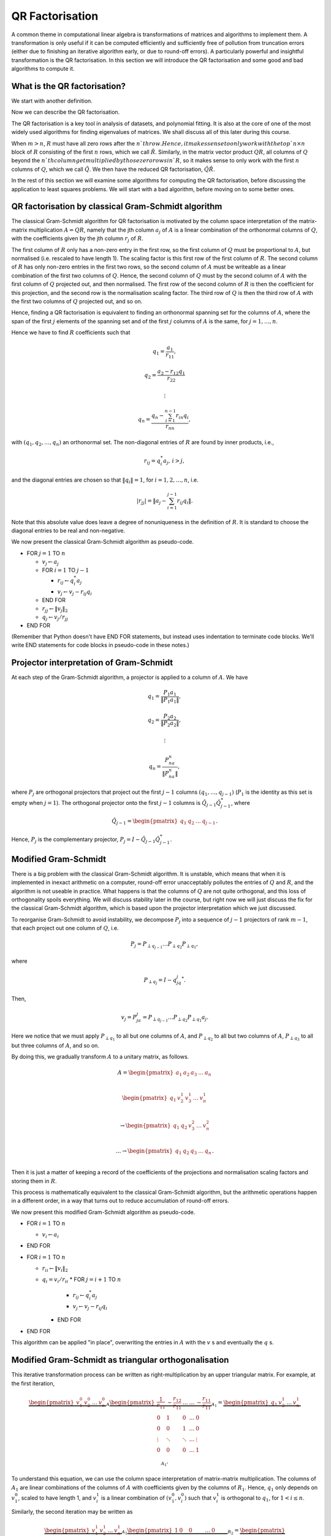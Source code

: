 .. default-role:: math

QR Factorisation
================

A common theme in computational linear algebra is transformations
of matrices and algorithms to implement them. A transformation is
only useful if it can be computed efficiently and sufficiently
free of pollution from truncation errors (either due to finishing
an iterative algorithm early, or due to round-off errors). A particularly
powerful and insightful transformation is the QR factorisation.
In this section we will introduce the QR factorisation and some
good and bad algorithms to compute it.

What is the QR factorisation?
-----------------------------

We start with another definition.

.. proof:definition:: Upper triangular matrix

   An `m\times n` upper triangular matrix `R` has coefficients satisfying
   `r_{ij}=0` when `i\geq j`.

   It is called upper triangular because the nonzero rows form a triangle
   on and above the main diagonal of `R`.
   
Now we can describe the QR factorisation.

.. proof:definition:: QR factorisation

   A QR factorisation of an `m\times n` matrix `A` consists of an `m\times m`
   unitary matrix `Q` and an `m\times n` upper triangular matrix `R` such
   that `A=QR`.

The QR factorisation is a key tool in analysis of datasets, and
polynomial fitting. It is also at the core of one of the most widely
used algorithms for finding eigenvalues of matrices. We shall discuss
all of this later during this course.

When `m > n`, `R` must have all zero rows after the `n`th row. Hence,
it makes sense to only work with the top `n\times n` block of `R`
consisting of the first `n` rows, which we call `\hat{R}`. Similarly,
in the matrix vector product `QR`, all columns of `Q` beyond the `n`th
column get multiplied by those zero rows in `R`, so it makes sense to
only work with the first `n` columns of `Q`, which we call `\hat{Q}`.
We then have the reduced QR factorisation, `\hat{Q}\hat{R}`.

In the rest of this section we will examine some algorithms for computing
the QR factorisation, before discussing the application to least squares
problems. We will start with a bad algorithm, before moving on to some
better ones.

QR factorisation by classical Gram-Schmidt algorithm
----------------------------------------------------

The classical Gram-Schmidt algorithm for QR factorisation is motivated
by the column space interpretation of the matrix-matrix multiplication
`A = QR`, namely that the jth column `a_j` of `A` is a linear
combination of the orthonormal columns of `Q`, with the coefficients
given by the jth column `r_j` of `R`. 

The first column of `R` only has a non-zero entry in the first row, so
the first column of `Q` must be proportional to `A`, but normalised
(i.e. rescaled to have length 1). The scaling factor is this first row
of the first column of `R`. The second column of `R` has only non-zero
entries in the first two rows, so the second column of `A` must be
writeable as a linear combination of the first two columns of
`Q`. Hence, the second column of `Q` must by the second column of `A`
with the first column of `Q` projected out, and then normalised. The
first row of the second column of `R` is then the coefficient for this
projection, and the second row is the normalisation scaling
factor. The third row of `Q` is then the third row of `A` with the
first two columns of `Q` projected out, and so on.

Hence, finding a QR factorisation is equivalent to finding an
orthonormal spanning set for the columns of `A`, where the span of the
first `j` elements of the spanning set and of the first `j` columns of
`A` is the same, for `j=1,\ldots, n`.

Hence we have to find `R` coefficients such that

.. math::

   q_1 = \frac{a_1}{r_{11}},

   q_2 = \frac{a_2-r_{12}q_1}{r_{22}}

   \vdots

   q_n = \frac{q_n - \sum_{i=1}^{n-1}r_{in}q_i}{r_{nn}},
   
with `(q_1,q_2,\ldots,q_n)` an orthonormal set. The non-diagonal
entries of `R` are found by inner products, i.e.,

.. math::

   r_{ij} = q_i^*a_j, \, i > j,

and the diagonal entries are chosen so that `\|q_i\|=1`, for
`i=1,2,\ldots,n`, i.e.

.. math::

   |r_{jj}| = \left\| a_j - \sum_{i=1}^{j-1} r_{ij} q_i \right\|.

Note that this absolute value does leave a degree of nonuniqueness
in the definition of `R`. It is standard to choose the diagonal entries
to be real and non-negative.

We now present the classical Gram-Schmidt algorithm as pseudo-code.

* FOR `j = 1` TO `n`
  
  * `v_j \gets a_j`
  * FOR `i = 1` TO `j-1`
    
    * `r_{ij} \gets q_i^*a_j`
    * `v_j \gets v_j - r_{ij}q_i`
  * END FOR
  * `r_{jj} \gets \|v_j\|_2`
  * `q_j \gets v_j/r_{jj}`
* END FOR

(Remember that Python doesn't have END FOR statements, but instead
uses indentation to terminate code blocks. We'll write END statements
for code blocks in pseudo-code in these notes.)

Projector interpretation of Gram-Schmidt
----------------------------------------

At each step of the Gram-Schmidt algorithm, a projector is applied to
a column of `A`. We have

.. math::

   q_1 = \frac{P_1a_1}{\|P_1a_1\|},

   q_2 = \frac{P_2a_2}{\|P_2a_2\|},

   \vdots

   q_n = \frac{P_na_n}{\|P_na_n\|},

where `P_j` are orthogonal projectors that project out the first `j-1`
columns `(q_1,\ldots,q_{j-1})` (`P_1` is the identity as this set is
empty when `j=1`). The orthogonal projector onto the first `j-1` columns
is `\hat{Q}_{j-1}\hat{Q}_{j-1}^*`, where

.. math::

   \hat{Q}_{j-1} =
   \begin{pmatrix} q_1 & q_2 & \ldots & q_{j-1} \end{pmatrix}.

Hence, `P_j` is the complementary projector, `P_j=I -
\hat{Q}_{j-1}\hat{Q}_{j-1}^*`.

Modified Gram-Schmidt
---------------------

There is a big problem with the classical Gram-Schmidt algorithm. It
is unstable, which means that when it is implemented in inexact
arithmetic on a computer, round-off error unacceptably pollutes the
entries of `Q` and `R`, and the algorithm is not useable in
practice. What happens is that the columns of `Q` are not quite
orthogonal, and this loss of orthogonality spoils everything. We will
discuss stability later in the course, but right now we will just
discuss the fix for the classical Gram-Schmidt algorithm, which is
based upon the projector interpretation which we just discussed.

To reorganise Gram-Schmidt to avoid instability, we decompose `P_j`
into a sequence of `j-1` projectors of rank `m-1`, that each project
out one column of `Q`, i.e.

.. math::

   P_j = P_{\perp q_{j-1}}\ldots P_{\perp q_2} P_{\perp q_1},

where

.. math::

   P_{\perp q_j} = I - q_jq_j^*.

Then, 

.. math::

   v_j = P_ja_j = P_{\perp q_{j-1}}\ldots P_{\perp q_2}P_{\perp q_1}a_j.

Here we notice that we must apply `P_{\perp q_1}` to all but one
columns of `A`, and `P_{\perp q_2}` to all but two columns of `A`,
`P_{\perp q_3}` to all but three columns of `A`, and so on.

By doing this, we gradually transform `A` to a unitary matrix, as follows.

   .. math::

      A = 
      \begin{pmatrix}
      a_1 & a_2 & a_3 & \ldots & a_n \\
      \end{pmatrix}
      
      \begin{pmatrix}
      q_1 & v_2^1 & v_3^1 & \ldots & v_n^1 \\
      \end{pmatrix}

      \to
      \begin{pmatrix}
      q_1 & q_2 & v_3^2 & \ldots & v_n^2 \\
      \end{pmatrix}

      \ldots
      \to 
      \begin{pmatrix}
      q_1 & q_2 & q_3 & \ldots & q_n \\
      \end{pmatrix}.

Then it is just a matter of keeping a record of the coefficients
of the projections and normalisation scaling factors and storing
them in `R`.

This process is mathematically equivalent to the classical Gram-Schmidt
algorithm, but the arithmetic operations happen in a different order,
in a way that turns out to reduce accumulation of round-off errors.

We now present this modified Gram-Schmidt algorithm as pseudo-code.

* FOR `i = 1` TO `n`

  * `v_i \gets a_i`
* END FOR
* FOR `i = 1` TO `n`
  
  * `r_{ii} \gets \|v_i\|_2`
  * `q_i = v_i/r_{ii}`
    * FOR `j = i+1` TO `n`

      * `r_{ij} \gets q_i^*a_j`
      * `v_j \gets v_j - r_{ij}q_i`
    * END FOR
* END FOR

This algorithm can be applied "in place", overwriting the entries
in `A` with the `v` s and eventually the `q` s.

Modified Gram-Schmidt as triangular orthogonalisation
-----------------------------------------------------

This iterative transformation process can be written as
right-multiplication by an upper triangular matrix. For
example, at the first iteration,

   .. math::

      \underbrace{
      \begin{pmatrix}
      v_1^0 & v_2^0 & \ldots & v_n^0
      \end{pmatrix}}_{A}
      \underbrace{
      \begin{pmatrix}
      \frac{1}{r_{11}} & -\frac{r_{12}}{r_{11}} & \ldots &
      \ldots & -\frac{r_{11}}{r_{11}} \\
      0 & 1 & 0 & \ldots & 0 \\    
      0 & 0 & 1 & \ldots & 0 \\
      \vdots & \ddots & \ddots & \ldots & \vdots \\
      0 & 0 & 0 & \ldots & 1 \\
      \end{pmatrix}}_{A_1}
      =
      \underbrace{
      \begin{pmatrix}
      q_1 & v_2^1 & \ldots & v_n^1
      \end{pmatrix}}_{A_1}.

To understand this equation, we can use the column space
interpretation of matrix-matrix multiplication. The columns of `A_1`
are linear combinations of the columns of `A` with coefficients
given by the columns of `R_1`.  Hence, `q_1` only depends on `v_1^0`,
scaled to have length 1, and `v_i^1` is a linear combination of
`(v_1^0,v_i^0)` such that `v_i^1` is orthogonal to `q_1`, for `1<i\leq
n`. 

Similarly, the second iteration may be written as

   .. math::

      \underbrace{
      \begin{pmatrix}
      v_1^1 & v_2^1 & \ldots & v_n^1
      \end{pmatrix}}_{A_1}
      \underbrace{
      \begin{pmatrix}
      1 & 0 & 0 &
      \ldots & 0 \\
      0 & r_{22} & -\frac{r_{23}}{r_{22}} & \ldots & -\frac{r_{2n}}{r_{nn}} \\      0 & 0 & 1 & \ldots & 0 \\
      \vdots & \ddots & \ddots & \ldots & \vdots \\
      0 & 0 & 0 & \ldots & 1 \\
      \end{pmatrix}}_{R_2}
      =
      \underbrace{
      \begin{pmatrix}
      q_1 & q_2 & v_3^2 \ldots & v_n^2
      \end{pmatrix}}_{A_2}.

It should become clear that each transformation from `A_i` to `A_{i+1}`
takes place by right multiplication by an upper triangular matrix `R_{i+1}`,
which is an identity matrix plus entries in row i. By combining these
transformations together, we obtain

   .. math::

      A\underbrace{R_1R_2\ldots R_n}_{\hat{R}^{-1}} = \hat{Q}.

Since upper triangular matrices form a group, the product of the `R_i`
matrices is upper triangular. Further, all the `R_i` matrices have
non-zero determinant, so the product is invertible, and we can write
this as `\hat{R}^{-1}`. Right multiplication by `\hat{R}` produces the
usual reduced QR factorisation. We say that modified Gram-Schmidt
implements triangular orthogonalisation: the transformation of `A` to
an orthogonal matrix by right multiplication of upper triangular
matrices.

This is a powerful way to view the modified Gram-Schmidt process from
the point of view of understanding and analysis, but of course we do not
form the matrices `R_i` explicitly (we just follow the pseudo-code given
above).

Householder triangulation
-------------------------

This view of the modified Gram-Schmidt process as triangular
orthogonalisation gives an idea to build an alternative algorithm.
Instead of right multiplying by upper triangular matrices to transform
`A` to `\hat{Q}`, we can consider left multiplying by unitary
matrices to transform `A` to `R`,

   .. math::

      \underbrace{Q_n\ldots Q_2Q_1}_{=Q^*}A = R.

Multiplying unitary matrices produces unitary matrices, so we obtain
`A=QR` as a full factorisation of `A`.

To do this, we need to work on the columns of `A`, from left to right,
transforming them so that each column has zeros below the
diagonal. These unitary transformations need to be designed so that they
don't spoil the structure created in previous columns. The easiest
way to ensure this is construct a unitary matrix `Q_k` with an identity
matrix as the `(k-1)\times (k-1)` submatrix,

   .. math::

      Q_k =
      \begin{pmatrix}
      I_{k-1} & 0 \\
      0 & F \\
      \end{pmatrix}.

This means that multiplication by `Q_k` won't change the first `k-1`
rows, leaving the previous work to remove zeros below the diagonal
undisturbed. For `Q_k` to be unitary and to transform all below
diagonal entries in column `k` to zero, we need the
`(n-k+1)\times(n-k+1)` submatrix `F` to also be unitary, since

   .. math::

      Q_k^* = 
      \begin{pmatrix}
      I_{k-1} & 0 \\
      0 & F^* \\
      \end{pmatrix}, \,
      Q_k^{-1} = 
      \begin{pmatrix}
      I_{k-1} & 0 \\
      0 & F^{-1} \\
      \end{pmatrix}.

We write the `k`th column `v_k^k` of `A_k` as

   .. math::

      v_k^k =
      \begin{pmatrix}
      \hat{v}_k^k \\
      x
      \end{pmatrix},

where `\hat{v}_k^k` contains the first `k-1` entries of `v_k^k`. The column
gets transformed according to

   .. math::

      Q_kv_k^k = \begin{pmatrix}
      \hat{v}_k^k \\
      Fx
      \end{pmatrix}.

and our goal is that `Fx` is zero, except for the first entry (which
becomes the diagonal entry of `Q_kv_k^k`). Since `F` is unitary, we must
have `\|Fx\|=\|x\|`, so we choose to have

   .. math::

      Fx = \pm\|x\|e_1,

where we shall consider the sign later. Here we have chosen for `Fx`
to be real. We could alternatively pick another value of the same
magnitude but different complex argument (but that would lead to a
slightly different `QR` factorisation).

We can achieve this by using a Householder reflector for `F`, which is
a unitary transformation that does precisely what we
need. Geometrically, the idea is that we consider a line joining `x`
and `Fx=\|x\|e_1`, which points in the direction `v=\|x\|e_1-x`. We can
transform `x` to `Fx` by a reflection in the hyperplane `H` that is
orthogonal to `v`. Since reflections are norm preserving, `F` must be
unitary. Applying the projector `P` given by

   .. math::

      Px = \left(I - \frac{vv^*}{v^*v}\right)x,

does half the job, producing a vector in `H`. To do a reflection we
need to go twice as far,

   .. math::

      Fx = \left(I - 2\frac{vv^*}{v^*v}\right)x.

We can check that this does what we want,

   .. math::

      Fx = \left(I - 2\frac{vv^*}{v^*v}\right)x,

         = x - 2\frac{(\pm\|x\|e_1 - x)}{\|\pm\|x\|e_1 - x\|^2}
	 (\pm\|x\|e_1 - x)^*x,

	 = x - 2\frac{(\pm\|x\|e_1 - x)}{\|\pm\|x\|e_1 - x\|^2}
	 \|x\|(\pm x_1 - \|x\|),

	 = x + (\pm\|x\|e_1 - x) = \pm\|x\|e_1,

as required, having checked that

   .. math::

      \|\|x\|\pm e_1 - x\|^2 = -2\|x\|(\pm x_1 - \|x\|).

We can also check that `F` is unitary. First we check that `F`
is Hermitian,

   .. math::

      \left(I - 2\frac{vv^*}{v^*v}\right)^*
      = I - 2\frac{(vv^*)^*}{v^*v},

      = I - 2\frac{(v^*)^*v^*}{v^*v},

      = I - 2\frac{(vv^*}{v^*v} = F.

Now we use this to show that `F` is unitary,
      
   .. math::

      F^*F = \left(I - 2\frac{vv^*}{v^*v}\right)
      \left(I - 2\frac{vv^*}{v^*v}\right)

      = I - 4\frac{vv^*}{v^*v}\frac{vv^*}{v^*v} +
      4 \frac{vv^*}{v^*v}\frac{vv^*}{v^*v} = I,

so `F^*=F^{-1}`. In summary, we have constructed a unitary
matrix `Q_k` that transforms the entries below the diagonal
of the kth column of `A_k` to zero, and leaves the previous
`k-1` columns alone.

Earlier, we mentioned that there is a choice of sign in `v`.
This choice gives us the opportunity to improve the numerical
stability of the algorithm. To avoid unnecessary numerical round off,
we choose the sign that makes `v` furthest from `x`, i.e.

   .. math::

      v = \mbox{sign}(x_1)\|x\|e_1 + x.

(Exercise, show that this choice of sign achieves this.)

We are now in a position to describe the algorithm in
pseudo-code. Here it is described an "in-place" algorithm, where the
successive transformations to the columns of `A` are implemented as
replacements of the values in `A`. This means that we can allocate
memory on the computer for `A` which is eventually replaced with the
values for `R`. To present the algorithm, we will use the "slice"
notation to describe submatrices of `A`, with `A_{k:l,r:s}` being
the submatrix of `A` consisting of the rows from `k` to `l` and
columns from `r` to `s`. Be careful with Python implementations,
where the numbering of rows and columns is from 0, and not 1.

* FOR `k = 1` TO `n`

  * `x = A_{k:m,k}`
  * `v_k \gets \mbox{sign}(x_1)\|x\|_2e_1 + x`
  * `v_k \gets v_k/\|v_k\|`
  * `A_{k:m,k:n} \gets A_{k:m,k:m} - 2v_k(v_k^*A_{k:m,k:n})`.
* END FOR

Note that we have not explicitly formed the matrix `Q` or the product
matrices `Q_i`. In some applications, such as solving least squares
problems, we don't explicitly need `Q`, just the matrix-vector product
`Q^*b` with some vector `b`. To compute this product, we can just
apply the same operations to `b` that are applied to the columns of
`A`. This can be expressed in the following pseudo-code, working
"in place" in the storage of `b`.

* FOR `k = 1` TO `n`

  * `b_{k:m} \gets b_{k:m} - 2v_k(v_k^*b_{k:m})`
* END FOR

We call this procedure "implicit multiplication".
  
If we really need `Q`, we can get it by matrix-vector products
with each element of the canonical basis `(e_1,e_2,\ldots,e_n)`.
This means that first we need to compute a matrix-vector product
`Qx` with a vector `x`. This is just done by applying the
Householder reflections in reverse, since

   .. math::

      Q = (Q_n\ldots Q_2Q_1)^* = Q_1Q_2\ldots Q_n,

having made use of the fact that the Householder reflections are
Hermitian. This can be expressed in the following pseudo-code.

* FOR `k = n` TO `1` (DOWNWARDS)

  * `x_{k:m} \gets x_{k:m} - 2v_k(v_k^*x_{k:m})`
* END FOR

Note that this requires to record all of the history of the `v` vectors,
whilst the `Q^*` application algorithm above can be interlaced with the
steps of the Householder algorithm, using the `v` values as they are
needed and throwing them away. Then we can compute `Q` via

    .. math::

       Q = \begin{pmatrix}
       Qe_1 & Qe_2 & \ldots & Qe_n
       \end{pmatrix},

with each column using the `Q` application algorithm described above.

Application: Least squares problems
-----------------------------------

Least square problems are relevant in data fitting problems,
optimisation and control, and are also a crucial ingredient of modern
massively parallel linear system solver algorithms. They are a way of
solving "long thin" matrix vector problems `Ax=b` where we want to
obtain `x\in \mathbb{C}^m` from `b\in\mathbb{C}^n` with `A` an
`n\times m` matrix.  Often the problem does not have a solution as it
is overdetermined for `n>m`. Instead we just seek `x` that minimises
the 2-norm of the residual `r=b-Ax`, i.e. `x` is the minimiser of

   .. math::

      min_x \|Ax - b\|^2.

This residual will not be zero in general, when `b` is not in the
range of `A`. The nearest point in the range of `A` to `b` is `Pb`,
where `P` is the orthogonal projector onto the range of `A`. From
:numref:`Theorem {number}<orthogonal_projector>`, we know that
`P=\hat{Q}\hat{Q}^*`, where `\hat{Q}` from the reduced `QR`
factorisation has the same column space as `A` (but with orthogonal
columns).

Then, we just have to solve

   .. math::

      Ax = Pb,

which is now solveable since `Pb` is in the column space of `A` (and
hence can be written as a linear combination of the columns of `A` i.e.
as a matrix-vector product `Ax` for some unknown `x`).

Now we have the reduced `QR` factorisation of `A`, and we can write

   .. math::

      \hat{Q}\hat{R}x = \hat{Q}\hat{Q}^*b.

Left multiplication by `\hat{Q}^*` then gives

   .. math::

      \hat{R}x = \hat{Q}^*b.

This is an upper triangular system that can be solved efficiently using
back-substitution (which we shall come to later.)
